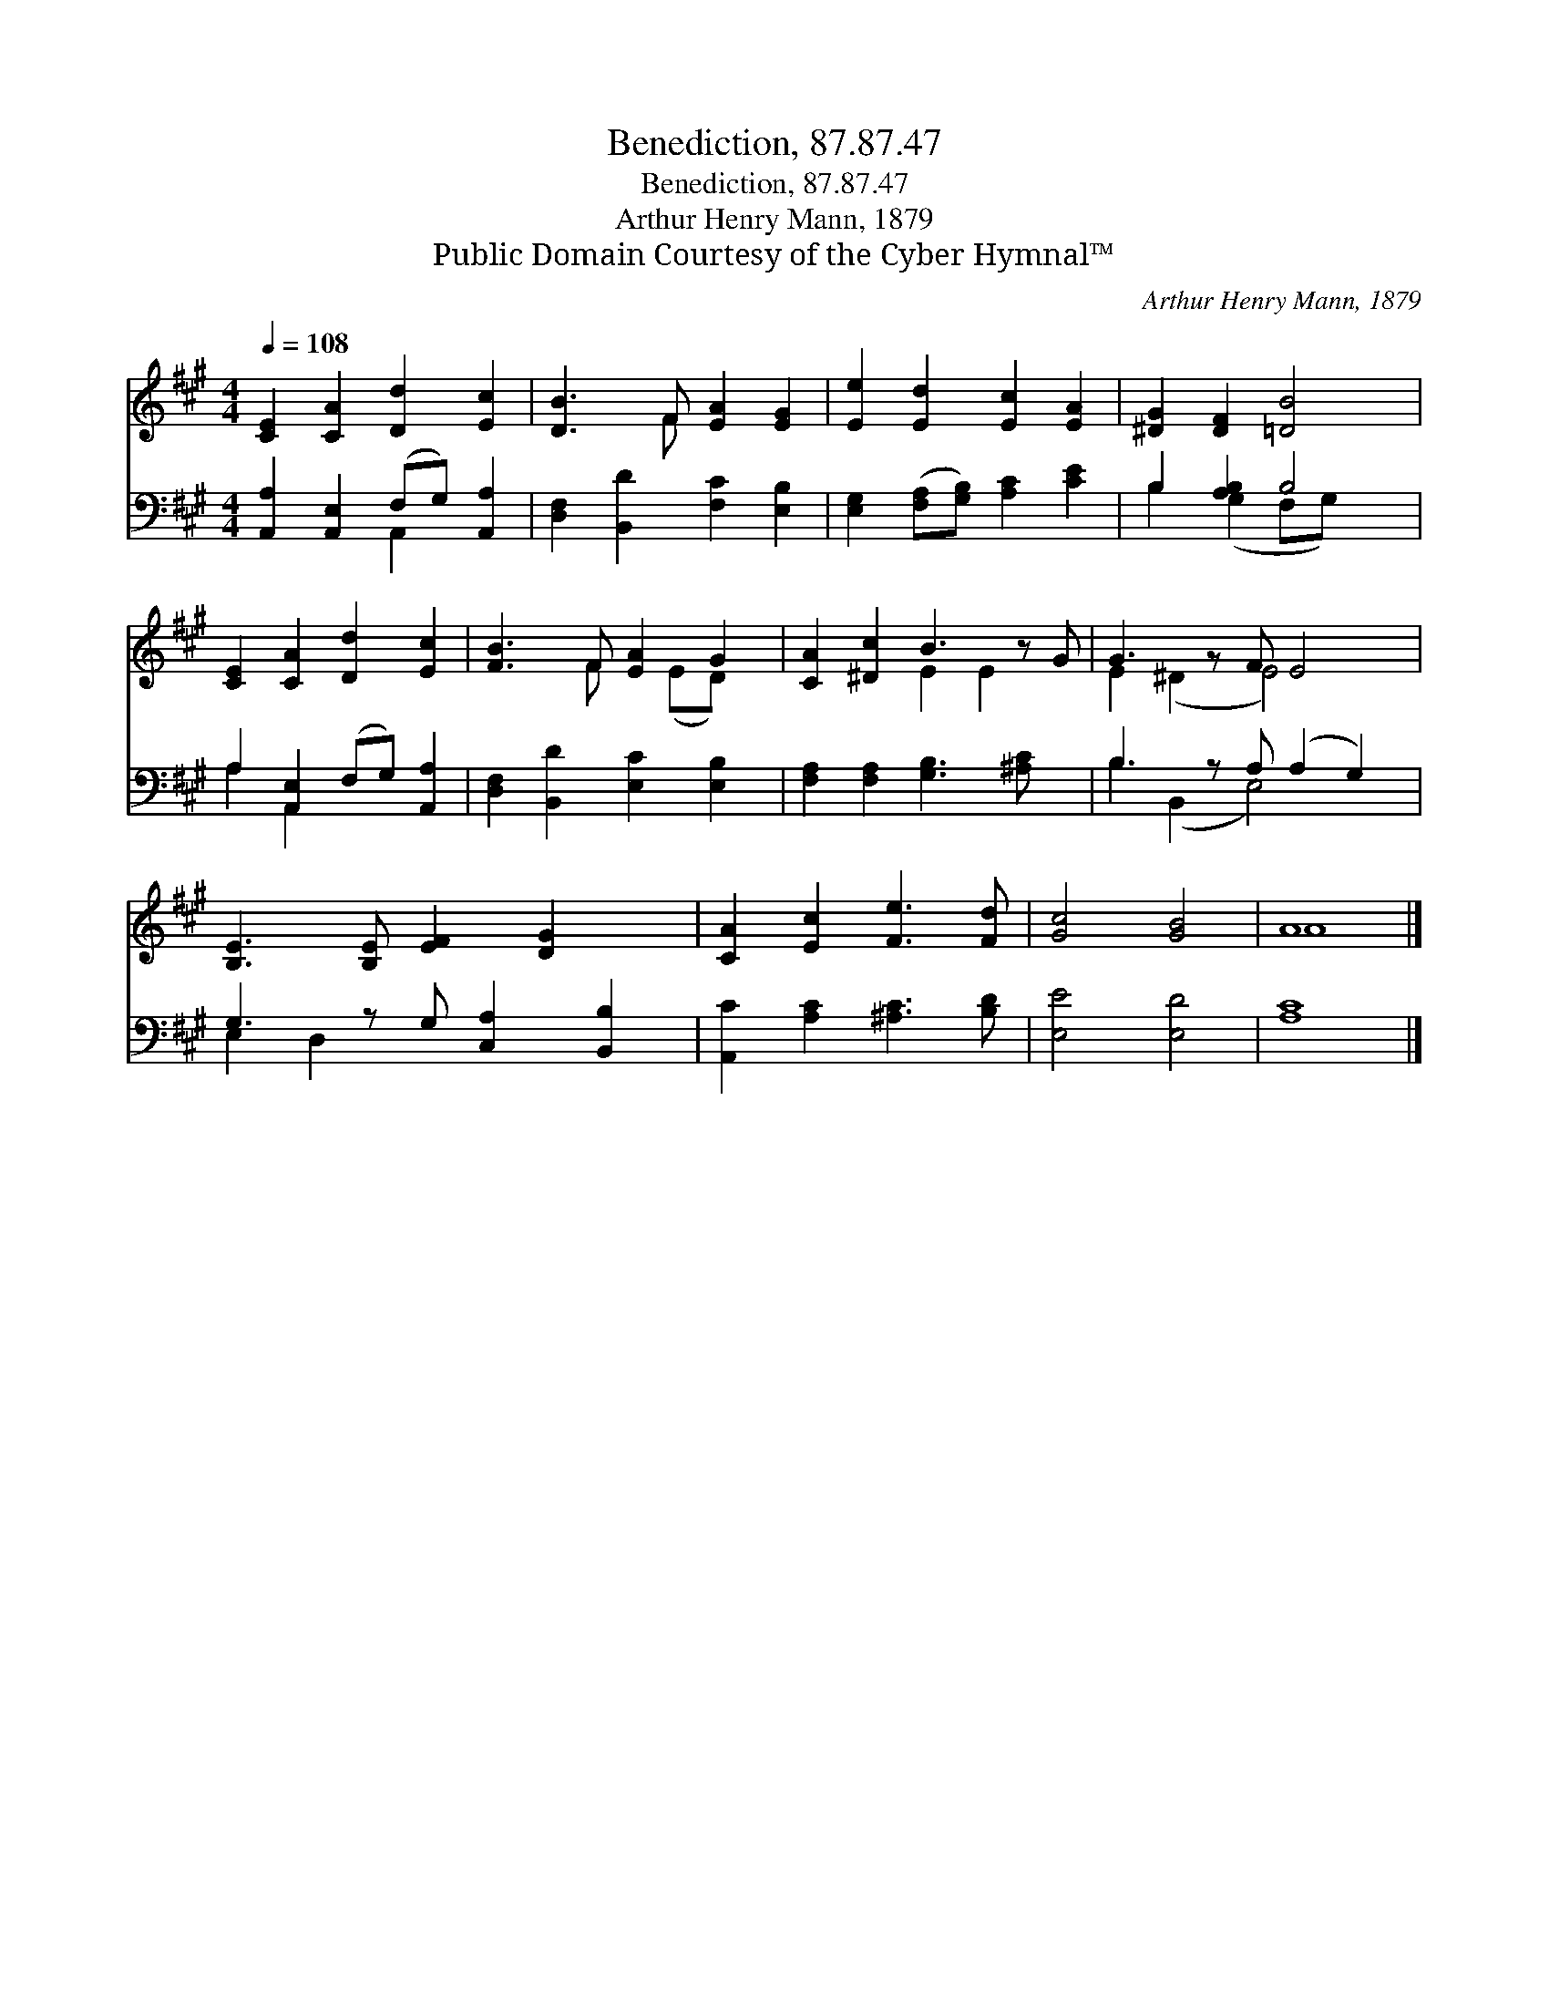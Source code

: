 X:1
T:Benediction, 87.87.47
T:Benediction, 87.87.47
T:Arthur Henry Mann, 1879
T:Public Domain Courtesy of the Cyber Hymnal™
C:Arthur Henry Mann, 1879
Z:Public Domain
Z:Courtesy of the Cyber Hymnal™
%%score ( 1 2 ) ( 3 4 )
L:1/8
Q:1/4=108
M:4/4
K:A
V:1 treble 
V:2 treble 
V:3 bass 
V:4 bass 
V:1
 [CE]2 [CA]2 [Dd]2 [Ec]2 | [DB]3 F [EA]2 [EG]2 | [Ee]2 [Ed]2 [Ec]2 [EA]2 | [^DG]2 [DF]2 [=DB]4 | %4
 [CE]2 [CA]2 [Dd]2 [Ec]2 | [FB]3 F [EA]2 G2 | [CA]2 [^Dc]2 B3 z G | G3 z F E4 | %8
 [B,E]3 [B,E] [EF]2 [DG]2 x | [CA]2 [Ec]2 [Fe]3 [Fd] | [Gc]4 [GB]4 | A8 |] %12
V:2
 x8 | x3 F x4 | x8 | x8 | x8 | x3 F x (ED) x | x4 E2 E2 x | E2 (^D2 E4) x | x9 | x8 | x8 | A8 |] %12
V:3
 [A,,A,]2 [A,,E,]2 (F,G,) [A,,A,]2 | [D,F,]2 [B,,D]2 [F,C]2 [E,B,]2 | %2
 [E,G,]2 ([F,A,][G,B,]) [A,C]2 [CE]2 | B,2 [A,B,]2 B,4 | A,2 [A,,E,]2 (F,G,) [A,,A,]2 | %5
 [D,F,]2 [B,,D]2 [E,C]2 [E,B,]2 | [F,A,]2 [F,A,]2 [G,B,]3 [^A,C] x | B,3 z A, (A,2 G,2) | %8
 G,3 z G, [C,A,]2 [B,,B,]2 | [A,,C]2 [A,C]2 [^A,C]3 [B,D] | [E,E]4 [E,D]4 | [A,C]8 |] %12
V:4
 x4 A,,2 x2 | x8 | x8 | B,2 (G,2 F,G,) x2 | A,2 A,,2 x4 | x8 | x9 | B,2 (B,,2 E,4) x | E,2 D,2 x5 | %9
 x8 | x8 | x8 |] %12

